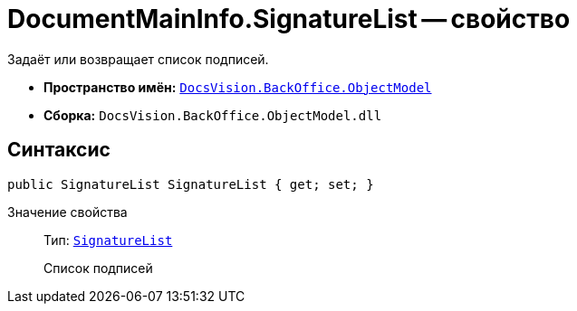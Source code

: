 = DocumentMainInfo.SignatureList -- свойство

Задаёт или возвращает список подписей.

* *Пространство имён:* `xref:Platform-ObjectModel:ObjectModel_NS.adoc[DocsVision.BackOffice.ObjectModel]`
* *Сборка:* `DocsVision.BackOffice.ObjectModel.dll`

== Синтаксис

[source,csharp]
----
public SignatureList SignatureList { get; set; }
----

Значение свойства::
Тип: `xref:BackOffice-ObjectModel-Signature:SignatureList_CL.adoc[SignatureList]`
+
Список подписей
